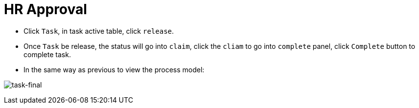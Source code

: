 
= HR Approval

* Click `Task`, in task active table, click `release`.

* Once `Task` be release, the status will go into `claim`, click the `cliam` to go into `complete` panel, click `Complete` button to complete task.

* In the same way as previous to view the process model:

image:img/jbpm-approval-final.png[task-final]

